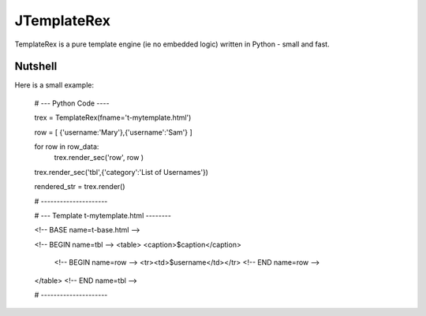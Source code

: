 JTemplateRex
~~~~~~

TemplateRex is a pure template engine (ie no embedded logic) written in 
Python - small and fast.   

Nutshell
--------

Here is a small example:

    # --- Python Code ----

    trex = TemplateRex(fname='t-mytemplate.html')

    row = [ {'username:'Mary'},{'username':'Sam'} ]

    for row in row_data:
        trex.render_sec('row', row )
        
    trex.render_sec('tbl',{'category':'List of Usernames'})

    rendered_str = trex.render()

    # ---------------------


    # --- Template t-mytemplate.html --------
    
    <!-- BASE name=t-base.html -->

    <!-- BEGIN name=tbl -->
    <table>
    <caption>$caption</caption>
        <!-- BEGIN name=row -->
        <tr><td>$username</td></tr>
        <!-- END name=row -->
    </table>
    <!-- END name=tbl -->

    # ---------------------
